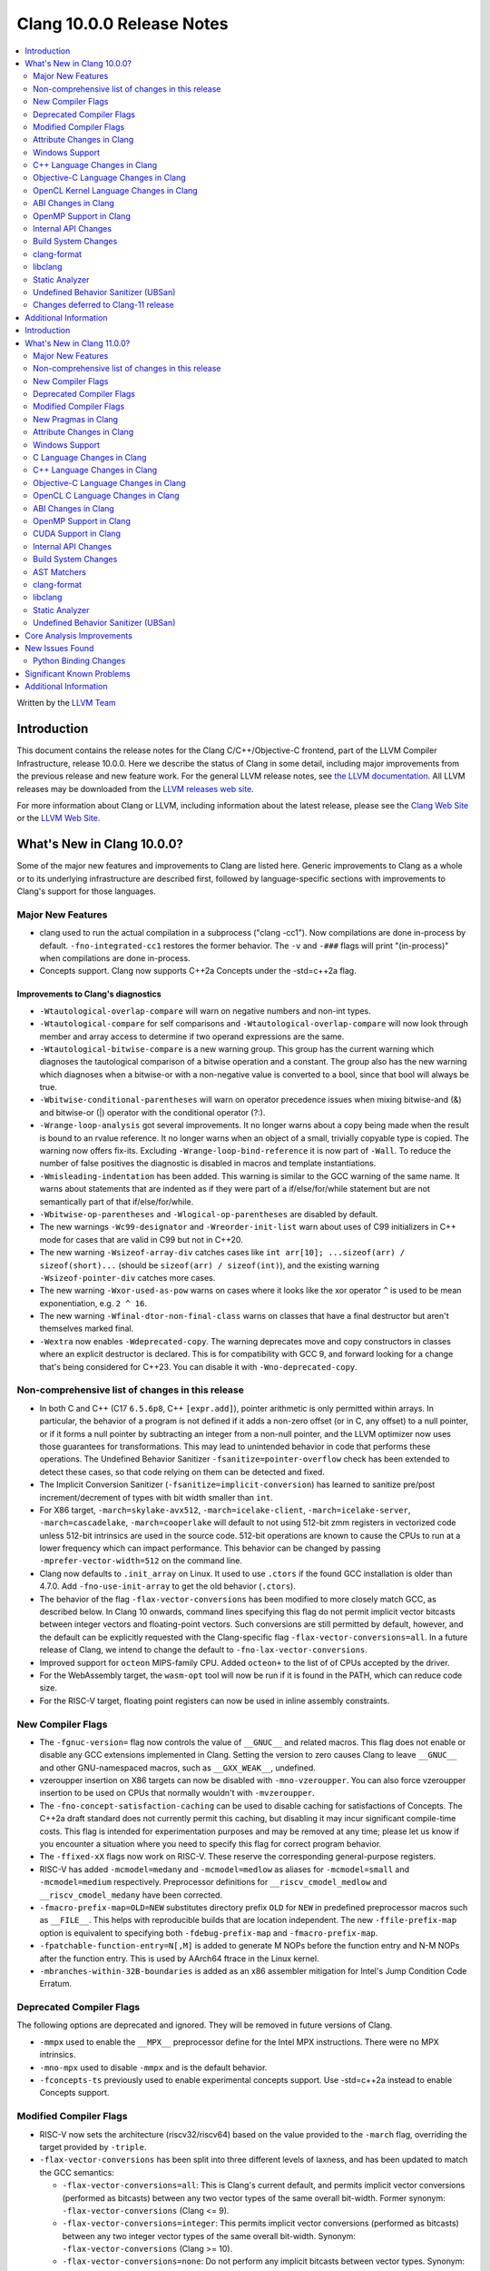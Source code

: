 ==========================
Clang 10.0.0 Release Notes
==========================

.. contents::
   :local:
   :depth: 2

Written by the `LLVM Team <https://llvm.org/>`_


Introduction
============

This document contains the release notes for the Clang C/C++/Objective-C
frontend, part of the LLVM Compiler Infrastructure, release 10.0.0. Here we
describe the status of Clang in some detail, including major
improvements from the previous release and new feature work. For the
general LLVM release notes, see `the LLVM
documentation <https://llvm.org/docs/ReleaseNotes.html>`_. All LLVM
releases may be downloaded from the `LLVM releases web
site <https://llvm.org/releases/>`_.

For more information about Clang or LLVM, including information about the
latest release, please see the `Clang Web Site <https://clang.llvm.org>`_ or the
`LLVM Web Site <https://llvm.org>`_.


What's New in Clang 10.0.0?
===========================

Some of the major new features and improvements to Clang are listed
here. Generic improvements to Clang as a whole or to its underlying
infrastructure are described first, followed by language-specific
sections with improvements to Clang's support for those languages.

Major New Features
------------------

- clang used to run the actual compilation in a subprocess ("clang -cc1").
  Now compilations are done in-process by default. ``-fno-integrated-cc1``
  restores the former behavior. The ``-v`` and ``-###`` flags will print
  "(in-process)" when compilations are done in-process.

- Concepts support. Clang now supports C++2a Concepts under the -std=c++2a flag.

Improvements to Clang's diagnostics
^^^^^^^^^^^^^^^^^^^^^^^^^^^^^^^^^^^

- ``-Wtautological-overlap-compare`` will warn on negative numbers and non-int
  types.

- ``-Wtautological-compare`` for self comparisons and
  ``-Wtautological-overlap-compare`` will now look through member and array
  access to determine if two operand expressions are the same.

- ``-Wtautological-bitwise-compare`` is a new warning group.  This group has the
  current warning which diagnoses the tautological comparison of a bitwise
  operation and a constant. The group also has the new warning which diagnoses
  when a bitwise-or with a non-negative value is converted to a bool, since
  that bool will always be true.

- ``-Wbitwise-conditional-parentheses`` will warn on operator precedence issues
  when mixing bitwise-and (&) and bitwise-or (|) operator with the
  conditional operator (?:).

- ``-Wrange-loop-analysis`` got several improvements. It no longer warns about a
  copy being made when the result is bound to an rvalue reference. It no longer
  warns when an object of a small, trivially copyable type is copied. The
  warning now offers fix-its. Excluding ``-Wrange-loop-bind-reference`` it is now
  part of ``-Wall``. To reduce the number of false positives the diagnostic is
  disabled in macros and template instantiations.

- ``-Wmisleading-indentation`` has been added. This warning is similar to the GCC
  warning of the same name. It warns about statements that are indented as if
  they were part of a if/else/for/while statement but are not semantically
  part of that if/else/for/while.

- ``-Wbitwise-op-parentheses`` and ``-Wlogical-op-parentheses`` are disabled by default.

- The new warnings ``-Wc99-designator`` and ``-Wreorder-init-list`` warn about
  uses of C99 initializers in C++ mode for cases that are valid in C99 but not
  in C++20.

- The new warning ``-Wsizeof-array-div`` catches cases like
  ``int arr[10]; ...sizeof(arr) / sizeof(short)...``
  (should be ``sizeof(arr) / sizeof(int)``), and the existing warning
  ``-Wsizeof-pointer-div`` catches more cases.

- The new warning ``-Wxor-used-as-pow`` warns on cases where it looks like
  the xor operator ``^`` is used to be mean exponentiation, e.g. ``2 ^ 16``.

- The new warning ``-Wfinal-dtor-non-final-class`` warns on classes that
  have a final destructor but aren't themselves marked final.

- ``-Wextra`` now enables ``-Wdeprecated-copy``. The warning deprecates
  move and copy constructors in classes where an explicit destructor is
  declared. This is for compatibility with GCC 9, and forward looking
  for a change that's being considered for C++23. You can disable it with
  ``-Wno-deprecated-copy``.


Non-comprehensive list of changes in this release
-------------------------------------------------

* In both C and C++ (C17 ``6.5.6p8``, C++ ``[expr.add]``), pointer arithmetic is
  only permitted within arrays. In particular, the behavior of a program is not
  defined if it adds a non-zero offset (or in C, any offset) to a null pointer,
  or if it forms a null pointer by subtracting an integer from a non-null
  pointer, and the LLVM optimizer now uses those guarantees for transformations.
  This may lead to unintended behavior in code that performs these operations.
  The Undefined Behavior Sanitizer ``-fsanitize=pointer-overflow`` check has
  been extended to detect these cases, so that code relying on them can be
  detected and fixed.

* The Implicit Conversion Sanitizer (``-fsanitize=implicit-conversion``) has
  learned to sanitize pre/post increment/decrement of types with bit width
  smaller than ``int``.

* For X86 target, ``-march=skylake-avx512``, ``-march=icelake-client``,
  ``-march=icelake-server``, ``-march=cascadelake``, ``-march=cooperlake`` will default to
  not using 512-bit zmm registers in vectorized code unless 512-bit intrinsics
  are used in the source code. 512-bit operations are known to cause the CPUs
  to run at a lower frequency which can impact performance. This behavior can be
  changed by passing ``-mprefer-vector-width=512`` on the command line.

* Clang now defaults to ``.init_array`` on Linux. It used to use ``.ctors`` if
  the found GCC installation is older than 4.7.0. Add ``-fno-use-init-array`` to
  get the old behavior (``.ctors``).

* The behavior of the flag ``-flax-vector-conversions`` has been modified to
  more closely match GCC, as described below. In Clang 10 onwards, command lines
  specifying this flag do not permit implicit vector bitcasts between integer
  vectors and floating-point vectors. Such conversions are still permitted by
  default, however, and the default can be explicitly requested with the
  Clang-specific flag ``-flax-vector-conversions=all``. In a future release of
  Clang, we intend to change the default to ``-fno-lax-vector-conversions``.

* Improved support for ``octeon`` MIPS-family CPU. Added ``octeon+`` to
  the list of of CPUs accepted by the driver.

* For the WebAssembly target, the ``wasm-opt`` tool will now be run if it is
  found in the PATH, which can reduce code size.

* For the RISC-V target, floating point registers can now be used in inline
  assembly constraints.

New Compiler Flags
------------------

- The ``-fgnuc-version=`` flag now controls the value of ``__GNUC__`` and related
  macros. This flag does not enable or disable any GCC extensions implemented in
  Clang. Setting the version to zero causes Clang to leave ``__GNUC__`` and
  other GNU-namespaced macros, such as ``__GXX_WEAK__``, undefined.

- vzeroupper insertion on X86 targets can now be disabled with ``-mno-vzeroupper``.
  You can also force vzeroupper insertion to be used on CPUs that normally
  wouldn't with ``-mvzeroupper``.

- The ``-fno-concept-satisfaction-caching`` can be used to disable caching for
  satisfactions of Concepts. The C++2a draft standard does not currently permit
  this caching, but disabling it may incur significant compile-time costs. This
  flag is intended for experimentation purposes and may be removed at any time;
  please let us know if you encounter a situation where you need to specify this
  flag for correct program behavior.

- The ``-ffixed-xX`` flags now work on RISC-V. These reserve the corresponding
  general-purpose registers.

- RISC-V has added ``-mcmodel=medany`` and ``-mcmodel=medlow`` as aliases for
  ``-mcmodel=small`` and ``-mcmodel=medium`` respectively. Preprocessor definitions
  for ``__riscv_cmodel_medlow`` and ``__riscv_cmodel_medany`` have been corrected.

- ``-fmacro-prefix-map=OLD=NEW`` substitutes directory prefix ``OLD`` for
  ``NEW`` in predefined preprocessor macros such as ``__FILE__``. This helps
  with reproducible builds that are location independent. The new
  ``-ffile-prefix-map`` option is equivalent to specifying both
  ``-fdebug-prefix-map`` and ``-fmacro-prefix-map``.

- ``-fpatchable-function-entry=N[,M]`` is added to generate M NOPs before the
  function entry and N-M NOPs after the function entry. This is used by AArch64
  ftrace in the Linux kernel.

- ``-mbranches-within-32B-boundaries`` is added as an x86 assembler mitigation
  for Intel's Jump Condition Code Erratum.

Deprecated Compiler Flags
-------------------------

The following options are deprecated and ignored. They will be removed in
future versions of Clang.

- ``-mmpx`` used to enable the ``__MPX__`` preprocessor define for the Intel MPX
  instructions. There were no MPX intrinsics.

- ``-mno-mpx`` used to disable ``-mmpx`` and is the default behavior.

- ``-fconcepts-ts`` previously used to enable experimental concepts support. Use
  -std=c++2a instead to enable Concepts support.

Modified Compiler Flags
-----------------------

- RISC-V now sets the architecture (riscv32/riscv64) based on the value provided
  to the ``-march`` flag, overriding the target provided by ``-triple``.

- ``-flax-vector-conversions`` has been split into three different levels of
  laxness, and has been updated to match the GCC semantics:

  - ``-flax-vector-conversions=all``: This is Clang's current default, and
    permits implicit vector conversions (performed as bitcasts) between any
    two vector types of the same overall bit-width.
    Former synonym: ``-flax-vector-conversions`` (Clang <= 9).

  - ``-flax-vector-conversions=integer``: This permits implicit vector
    conversions (performed as bitcasts) between any two integer vector types of
    the same overall bit-width.
    Synonym: ``-flax-vector-conversions`` (Clang >= 10).

  - ``-flax-vector-conversions=none``: Do not perform any implicit bitcasts
    between vector types.
    Synonym: ``-fno-lax-vector-conversions``.

- ``-debug-info-kind`` now has an option ``-debug-info-kind=constructor``,
  which is one level below ``-debug-info-kind=limited``. This option causes
  debug info for classes to be emitted only when a constructor is emitted.

- RISC-V now chooses a slightly different sysroot path and defaults to using
  compiler-rt if no GCC installation is detected.

- RISC-V now supports multilibs in baremetal environments. This support does not
  extend to supporting multilib aliases.

Attribute Changes in Clang
--------------------------

- Support was added for function ``__attribute__((target("branch-protection=...")))``

Windows Support
---------------

- Previous Clang versions contained a work-around to avoid an issue with the
  standard library headers in Visual Studio 2019 versions prior to 16.3. This
  work-around has now been removed, and users of Visual Studio 2019 are
  encouraged to upgrade to 16.3 or later, otherwise they may see link errors as
  below:

  .. code-block:: console

    error LNK2005: "bool const std::_Is_integral<int>" (??$_Is_integral@H@std@@3_NB) already defined

- The ``.exe`` output suffix is now added implicitly in MinGW mode, when
  Clang is running on Windows (matching GCC's behaviour)

- Fixed handling of TLS variables that are shared between object files
  in MinGW environments

- The ``-cfguard`` flag now emits Windows Control Flow Guard checks on indirect
  function calls. The previous behavior is still available with the
  ``-cfguard-nochecks`` flag. These checks can be disabled for specific
  functions using the new ``__declspec(guard(nocf))`` modifier.


C++ Language Changes in Clang
-----------------------------

- The behaviour of the `gnu_inline` attribute now matches GCC, for cases
  where used without the `extern` keyword. As this is a change compared to
  how it behaved in previous Clang versions, a warning is emitted for this
  combination.

Objective-C Language Changes in Clang
-------------------------------------

- In both Objective-C and
  Objective-C++, ``-Wcompare-distinct-pointer-types`` will now warn when
  comparing ObjC ``Class`` with an ObjC instance type pointer.

  .. code-block:: objc

    Class clz = ...;
    MyType *instance = ...;
    bool eq = (clz == instance); // Previously undiagnosed, now warns.

- Objective-C++ now diagnoses conversions between ``Class`` and ObjC
  instance type pointers. Such conversions already emitted an
  on-by-default ``-Wincompatible-pointer-types`` warning in Objective-C
  mode, but had inadvertently been missed entirely in
  Objective-C++. This has been fixed, and they are now diagnosed as
  errors, consistent with the usual C++ treatment for conversions
  between unrelated pointer types.

  .. code-block:: objc

    Class clz = ...;
    MyType *instance = ...;
    clz = instance; // Previously undiagnosed, now an error.
    instance = clz; // Previously undiagnosed, now an error.

  One particular issue you may run into is attempting to use a class
  as a key in a dictionary literal. This will now result in an error,
  because ``Class`` is not convertible to ``id<NSCopying>``. (Note that
  this was already a warning in Objective-C mode.) While an arbitrary
  ``Class`` object is not guaranteed to implement ``NSCopying``, the
  default metaclass implementation does. Therefore, the recommended
  solution is to insert an explicit cast to ``id``, which disables the
  type-checking here.

 .. code-block:: objc

    Class cls = ...;

    // Error: cannot convert from Class to id<NSCoding>.
    NSDictionary* d = @{cls : @"Hello"};

    // Fix: add an explicit cast to 'id'.
    NSDictionary* d = @{(id)cls : @"Hello"};

OpenCL Kernel Language Changes in Clang
---------------------------------------

Generic changes:

- Made ``__private`` to be appear explicitly in diagnostics, AST, etc.
- Fixed diagnostics of ``enqueue_kernel``.

OpenCL builtin functions:

- The majority of the OpenCL builtin functions are now available through
  the experimental `TableGen` driven ``-fdeclare-opencl-builtins`` option.
- Align the ``enqueue_marker`` declaration in standard ``opencl-c.h`` to the
  OpenCL spec.
- Avoid a void pointer cast in the ``CLK_NULL_EVENT`` definition.
- Aligned OpenCL with c11 atomic fetch max/min.

Changes in C++ for OpenCL:

- Fixed language mode predefined macros for C++ mode.
- Allow OpenCL C style compound vector initialization.
- Improved destructor support.
- Implemented address space deduction for pointers/references
  to arrays and auto variables.
- Added address spaces support for lambdas and ``constexpr``.
- Fixed misc address spaces usages in classes.


ABI Changes in Clang
--------------------

- GCC passes vectors of __int128 in memory on X86-64. Clang historically
  broke the vectors into multiple scalars using two 64-bit values for each
  element. Clang now matches the GCC behavior on Linux and NetBSD. You can
  switch back to old API behavior with flag: ``-fclang-abi-compat=9.0``.

- RISC-V now chooses a default ``-march=`` and ``-mabi=`` to match (in almost
  all cases) the GCC defaults. On baremetal targets, where neither ``-march=``
  nor ``-mabi=`` are specified, Clang now differs from GCC by defaulting to
  ``-march=rv32imac`` ``-mabi=ilp32`` or ``-march=rv64imac`` ``-mabi=lp64``
  depending on the architecture in the target triple. These do not always match
  the defaults in Clang 9. We strongly suggest that you explicitly pass
  ``-march=`` and ``-mabi=`` when compiling for RISC-V, due to how extensible
  this architecture is.

- RISC-V now uses `target-abi` module metadata to encode the chosen psABI. This
  ensures that the correct lowering will be done by LLVM when LTO is enabled.

- An issue with lowering return types in the RISC-V ILP32D psABI has been fixed.

OpenMP Support in Clang
-----------------------

New features for OpenMP 5.0 were implemented. Use ``-fopenmp-version=50`` option to activate support for OpenMP 5.0.

- Added support for ``device_type`` clause in declare target directive.
- Non-static and non-ordered loops are nonmonotonic by default.
- Teams-based directives can be used as a standalone directive.
- Added support for collapsing of non-rectangular loops.
- Added support for range-based loops.
- Added support for collapsing of imperfectly nested loops.
- Added support for ``master taskloop``, ``parallel master taskloop``, ``master taskloop simd`` and ``parallel master taskloop simd`` directives.
- Added support for ``if`` clauses in simd-based directives.
- Added support for unified shared memory for NVPTX target.
- Added support for nested atomic and simd directives are allowed in sims-based directives.
- Added support for non temporal clauses in sims-based directives.
- Added basic support for conditional lastprivate variables

Other improvements:

- Added basic analysis for use of the uninitialized variables in clauses.
- Bug fixes.


Internal API Changes
--------------------

These are major API changes that have happened since the 9.0.0 release of
Clang. If upgrading an external codebase that uses Clang as a library,
this section should help get you past the largest hurdles of upgrading.

- libTooling APIs that transfer ownership of `FrontendAction` objects now pass
  them by `unique_ptr`, making the ownership transfer obvious in the type
  system. `FrontendActionFactory::create()` now returns a
  `unique_ptr<FrontendAction>`. `runToolOnCode`, `runToolOnCodeWithArgs`,
  `ToolInvocation::ToolInvocation()` now take a `unique_ptr<FrontendAction>`.

Build System Changes
--------------------

These are major changes to the build system that have happened since the 9.0.0
release of Clang. Users of the build system should adjust accordingly.

- In 8.0.0 and below, the install-clang-headers target would install clang's
  resource directory headers. This installation is now performed by the
  install-clang-resource-headers target. Users of the old install-clang-headers
  target should switch to the new install-clang-resource-headers target. The
  install-clang-headers target now installs clang's API headers (corresponding
  to its libraries), which is consistent with the install-llvm-headers target.

- In 9.0.0 and later Clang added a new target, clang-cpp, which generates a
  shared library comprised of all the clang component libraries and exporting
  the clang C++ APIs. Additionally the build system gained the new
  "CLANG_LINK_CLANG_DYLIB" option, which defaults Off, and when set to On, will
  force clang (and clang-based tools) to link the clang-cpp library instead of
  statically linking clang's components. This option will reduce the size of
  binary distributions at the expense of compiler performance.


clang-format
------------

- The ``Standard`` style option specifies which version of C++ should be used
  when parsing and formatting C++ code. The set of allowed values has changed:

  - ``Latest`` will always enable new C++ language features.
  - ``c++03``, ``c++11``, ``c++14``, ``c++17``, ``c++20`` will pin to exactly
    that language version.
  - ``Auto`` is the default and detects style from the code (this is unchanged).

  The previous values of ``Cpp03`` and ``Cpp11`` are deprecated. Note that
  ``Cpp11`` is treated as ``Latest``, as this was always clang-format's
  behavior. (One motivation for this change is the new name describes the
  behavior better).

- Clang-format has a new option called ``--dry-run`` or ``-n`` to emit a
  warning for clang-format violations. This can be used together
  with ``--ferror-limit=N`` to limit the number of warnings per file and ``--Werror``
  to make warnings into errors.

- Option *IncludeIsMainSourceRegex* has been added to allow for additional
  suffixes and file extensions to be considered as a source file
  for execution of logic that looks for "main *include* file" to put
  it on top.

  By default, clang-format considers *source* files as "main" only when
  they end with: ``.c``, ``.cc``, ``.cpp``, ``.c++``, ``.cxx``,
  ``.m`` or ``.mm`` extensions. This config option allows to
  extend this set of source files considered as "main".

  For example, if this option is configured to ``(Impl\.hpp)$``,
  then a file ``ClassImpl.hpp`` is considered "main" (in addition to
  ``Class.c``, ``Class.cc``, ``Class.cpp`` and so on) and "main
  include file" logic will be executed (with *IncludeIsMainRegex* setting
  also being respected in later phase). Without this option set,
  ``ClassImpl.hpp`` would not have the main include file put on top
  before any other include.

- Options ``DeriveLineEnding`` and  ``UseCRLF`` have been added to allow
  clang-format to control the newlines. ``DeriveLineEnding`` is by default
  ``true`` and reflects is the existing mechanism, which based is on majority
  rule. The new options allows this to be turned off and ``UseCRLF`` to control
  the decision as to which sort of line ending to use.

- Option ``SpaceBeforeSquareBrackets`` has been added to insert a space before
  array declarations.

  .. code-block:: c++

    int a [5];    vs    int a[5];

- Clang-format now supports JavaScript null operators.

  .. code-block:: c++

    const x = foo ?? default;
    const z = foo?.bar?.baz;

- Option ``AlwaysBreakAfterReturnType`` now manages all operator functions.

libclang
--------

- Various changes to reduce discrepancies in destructor calls between the
  generated ``CFG`` and the actual ``codegen``.

  In particular:

  - Respect C++17 copy elision; previously it would generate destructor calls
    for elided temporaries, including in initialization and return statements.

  - Don't generate duplicate destructor calls for statement expressions.

  - Fix initialization lists.

  - Fix comma operator.

  - Change printing of implicit destructors to print the type instead of the
    class name directly, matching the code for temporary object destructors.
    The class name was blank for lambdas.


Static Analyzer
---------------

- New checker: ``alpha.cplusplus.PlacementNew`` to detect whether the storage
  provided for default placement new is sufficiently large.

- New checker: ``fuchsia.HandleChecker`` to detect leaks related to Fuchsia
  handles.

- New checker: ``security.insecureAPI.decodeValueOfObjCType`` warns about
  potential buffer overflows when using ``[NSCoder decodeValueOfObjCType:at:]``

- ``deadcode.DeadStores`` now warns about nested dead stores.

- Condition values that are relevant to the occurrence of a bug are far better
  explained in bug reports.

- Despite still being at an alpha stage, checkers implementing taint analyses
  and C++ iterator rules were improved greatly.

- Numerous smaller fixes.

.. _release-notes-ubsan:

Undefined Behavior Sanitizer (UBSan)
------------------------------------

* The ``pointer-overflow`` check was extended added to catch the cases where
  a non-zero offset is applied to a null pointer, or the result of
  applying the offset is a null pointer.

  .. code-block:: c++

    #include <cstdint> // for intptr_t

    static char *getelementpointer_inbounds(char *base, unsigned long offset) {
      // Potentially UB.
      return base + offset;
    }

    char *getelementpointer_unsafe(char *base, unsigned long offset) {
      // Always apply offset. UB if base is ``nullptr`` and ``offset`` is not
      // zero, or if ``base`` is non-``nullptr`` and ``offset`` is
      // ``-reinterpret_cast<intptr_t>(base)``.
      return getelementpointer_inbounds(base, offset);
    }

    char *getelementpointer_safe(char *base, unsigned long offset) {
      // Cast pointer to integer, perform usual arithmetic addition,
      // and cast to pointer. This is legal.
      char *computed =
          reinterpret_cast<char *>(reinterpret_cast<intptr_t>(base) + offset);
      // If either the pointer becomes non-``nullptr``, or becomes
      // ``nullptr``, we must use ``computed`` result.
      if (((base == nullptr) && (computed != nullptr)) ||
          ((base != nullptr) && (computed == nullptr)))
        return computed;
      // Else we can use ``getelementpointer_inbounds()``.
      return getelementpointer_inbounds(base, offset);
    }

Changes deferred to Clang-11 release
------------------------------------

- The next release of clang (clang-11) will upgrade the default C language
  standard used if not specified via command line from gnu11 to gnu17.


Additional Information
======================

A wide variety of additional information is available on the `Clang web
page <https://clang.llvm.org/>`_. The web page contains versions of the
API documentation which are up-to-date with the Git version of
the source code. You can access versions of these documents specific to
this release by going into the "``clang/docs/``" directory in the Clang
tree.

If you have any questions or comments about Clang, please feel free to
contact us via the `mailing
list <https://lists.llvm.org/mailman/listinfo/cfe-dev>`_.
=======
========================================
Clang 11.0.0 (In-Progress) Release Notes
========================================

.. contents::
   :local:
   :depth: 2

Written by the `LLVM Team <https://llvm.org/>`_

.. warning::

   These are in-progress notes for the upcoming Clang 11 release.
   Release notes for previous releases can be found on
   `the Download Page <https://releases.llvm.org/download.html>`_.

Introduction
============

This document contains the release notes for the Clang C/C++/Objective-C
frontend, part of the LLVM Compiler Infrastructure, release 11.0.0. Here we
describe the status of Clang in some detail, including major
improvements from the previous release and new feature work. For the
general LLVM release notes, see `the LLVM
documentation <https://llvm.org/docs/ReleaseNotes.html>`_. All LLVM
releases may be downloaded from the `LLVM releases web
site <https://llvm.org/releases/>`_.

For more information about Clang or LLVM, including information about the
latest release, please see the `Clang Web Site <https://clang.llvm.org>`_ or the
`LLVM Web Site <https://llvm.org>`_.

Note that if you are reading this file from a Git checkout or the
main Clang web page, this document applies to the *next* release, not
the current one. To see the release notes for a specific release, please
see the `releases page <https://llvm.org/releases/>`_.

What's New in Clang 11.0.0?
===========================

Some of the major new features and improvements to Clang are listed
here. Generic improvements to Clang as a whole or to its underlying
infrastructure are described first, followed by language-specific
sections with improvements to Clang's support for those languages.

Major New Features
------------------

- ...

Improvements to Clang's diagnostics
^^^^^^^^^^^^^^^^^^^^^^^^^^^^^^^^^^^

- ...

Non-comprehensive list of changes in this release
-------------------------------------------------


New Compiler Flags
------------------


- -fstack-clash-protection will provide a protection against the stack clash
  attack for x86 architecture through automatic probing of each page of
  allocated stack.

Deprecated Compiler Flags
-------------------------

The following options are deprecated and ignored. They will be removed in
future versions of Clang.

- ...

Modified Compiler Flags
-----------------------


New Pragmas in Clang
--------------------

- ...

Attribute Changes in Clang
--------------------------

- ...

Windows Support
---------------

C Language Changes in Clang
---------------------------

- ...

C11 Feature Support
^^^^^^^^^^^^^^^^^^^

...

C++ Language Changes in Clang
-----------------------------

- Clang now implements a restriction on giving non-C-compatible anonymous
  structs a typedef name for linkage purposes, as described in C++ committee
  paper `P1766R1 <http://wg21.link/p1766r1>`. This paper was adopted by the
  C++ committee as a Defect Report resolution, so it is applied retroactively
  to all C++ standard versions. This affects code such as:

  .. code-block:: c++

    typedef struct {
      int f() { return 0; }
    } S;

  Previous versions of Clang rejected some constructs of this form
  (specifically, where the linkage of the type happened to be computed
  before the parser reached the typedef name); those cases are still rejected
  in Clang 11.  In addition, cases that previous versions of Clang did not
  reject now produce an extension warning. This warning can be disabled with
  the warning flag ``-Wno-non-c-typedef-for-linkage``.

  Affected code should be updated to provide a tag name for the anonymous
  struct:

  .. code-block:: c++

    struct S {
      int f() { return 0; }
    };

  If the code is shared with a C compilation (for example, if the parts that
  are not C-compatible are guarded with ``#ifdef __cplusplus``), the typedef
  declaration should be retained, but a tag name should still be provided:

  .. code-block:: c++

    typedef struct S {
      int f() { return 0; }
    } S;

C++1z Feature Support
^^^^^^^^^^^^^^^^^^^^^

...

Objective-C Language Changes in Clang
-------------------------------------


OpenCL C Language Changes in Clang
----------------------------------

...

ABI Changes in Clang
--------------------


OpenMP Support in Clang
-----------------------

- ...

CUDA Support in Clang
---------------------

- ...

Internal API Changes
--------------------

These are major API changes that have happened since the 10.0.0 release of
Clang. If upgrading an external codebase that uses Clang as a library,
this section should help get you past the largest hurdles of upgrading.


Build System Changes
--------------------

These are major changes to the build system that have happened since the 10.0.0
release of Clang. Users of the build system should adjust accordingly.

- ...

AST Matchers
------------

- ...

clang-format
------------


- Option ``IndentCaseBlocks`` has been added to support treating the block
  following a switch case label as a scope block which gets indented itself.
  It helps avoid having the closing bracket align with the switch statement's
  closing bracket (when ``IndentCaseLabels`` is ``false``).

- Option ``ObjCBreakBeforeNestedBlockParam`` has been added to optionally apply
  linebreaks for function arguments declarations before nested blocks.

  .. code-block:: c++

    switch (fool) {                vs.     switch (fool) {
    case 1:                                case 1: {
      {                                      bar();
         bar();                            } break;
      }                                    default: {
      break;                                 plop();
    default:                               }
      {                                    }
        plop();
      }
    }

- Option ``InsertTrailingCommas`` can be set to ``TCS_Wrapped`` to insert
  trailing commas in container literals (arrays and objects) that wrap across
  multiple lines. It is currently only available for JavaScript and disabled by
  default (``TCS_None``).

- Option ``BraceWrapping.BeforeLambdaBody`` has been added to manage lambda
  line break inside function parameter call in Allman style.

  .. code-block:: c++

      true:
      connect(
        []()
        {
          foo();
          bar();
        });

      false:
      connect([]() {
          foo();
          bar();
        });

libclang
--------

- ...

Static Analyzer
---------------

- ...

.. _release-notes-ubsan:

Undefined Behavior Sanitizer (UBSan)
------------------------------------


Core Analysis Improvements
==========================

- ...

New Issues Found
================

- ...

Python Binding Changes
----------------------

The following methods have been added:

-  ...

Significant Known Problems
==========================

Additional Information
======================

A wide variety of additional information is available on the `Clang web
page <https://clang.llvm.org/>`_. The web page contains versions of the
API documentation which are up-to-date with the Subversion version of
the source code. You can access versions of these documents specific to
this release by going into the "``clang/docs/``" directory in the Clang
tree.

If you have any questions or comments about Clang, please feel free to
contact us via the `mailing
list <https://lists.llvm.org/mailman/listinfo/cfe-dev>`_.
